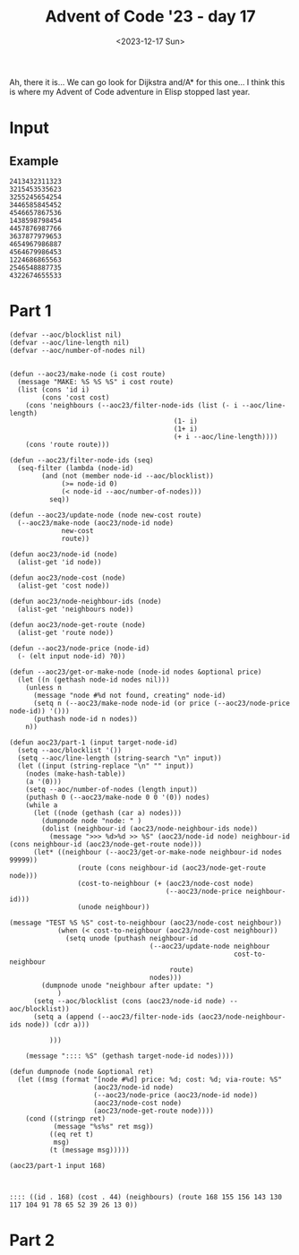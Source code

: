 #+title: Advent of Code '23 - day 17
#+date: <2023-12-17 Sun>

#+begin_preview
Ah, there it is... We can go look for Dijkstra and/A* for this one... I think this is where my Advent of Code adventure in Elisp stopped last year.
#+end_preview

* Input
** Example
   #+name: example
   #+begin_example
2413432311323
3215453535623
3255245654254
3446585845452
4546657867536
1438598798454
4457876987766
3637877979653
4654967986887
4564679986453
1224686865563
2546548887735
4322674655533
   #+end_example

** Input                                                           :noexport:
   #+name: input
   #+begin_example
131521531314413165554663355645644257613274614177575564515343675763343717733131466417431176612316451651616515743463261461663563523613444154252
254321311411454534466161643621353541657535174621665776157212576336534177224356633176673161736154621567774544771521656112526146345152542542144
551351111513441213121553332663651663461337267643135466575723446757536642575253255533424362727626726757571773547675755535113411643655666421155
432441114441634623124235621172721357265624163241322367515467653777221636524525344476227651326213614237251362626121272326365414252511244543235
123446644263133636563125442513327163531257754357124723174461274634486378448662787433262446144331424545356266752331761255666153254422331442312
445531164461411225156114224751735714616427722742152675535468555464266323232755552472777255653516754653257163141164722372651154162333652316333
342144656363316445422515743357366245625611741277741824258248645367823568263784886374334356656335213467665443136135333431646623365511355246456
552242522226252421251272356151666171264443651417744227455576525533885424286843432245373223424634724772576436333712761676744425361351245632312
612551451436464246322217334227753733547232667136642536657455822665788622252375362863766734462662722253271747771377641346653653415654244224661
353634434225211132116644241741437442465514222678864478678466525448527772774526335383726558467633287737752127763676562715531752215424315464342
211262235215333566414164677164434362344228654467842353645887736675532724265877647772354547825677646382537456437353641734264226136666534644435
533343166334146455664537412731425332573423823422777423632786544384636536253447666743784665378843644465827171724436345114652646734635516641633
143123132166633162271477311632743722677843628866743256554535447473822765536762465544586458248543657864675147373475472252544262622316551126552
332562532161613237422345157536347631248873425526288742323286432873728776732463455255258268268457875678284845331214174444512574776535662463532
245221445436116317321453527742355273752233262374487478544854368647687784763246268852475754382258272883644568427363264216524356364415645451246
264543412551657621637447174356572536667683464443827544447575824883472587527728326723628335774846256622433776533361432756433277152321124463512
613364515655656321551417635422654426673422652787485555452658228388545846585323553246358357634666575525256236586351257656764751163315255643534
435252225517227625163447742427648835382284587243867887833732445527774345547893884737537783337765433456784767872425614362473664111542112545544
225633616513222474673555542614286826263775267486775553772485846897789589597653799376452288678852788288336585438363347456322352412632643614132
654241553746415256745216112453885877373724675557524544347657774979337333965636458845393554432754543426628277745378341645442256777152643453121
216464644454265454532564473624788458283825688482328729675888995368379957858787885695586869742528385637235838856547866155415164775431432235554
622314657242364465565254745528228332727266425546547648695594689684387486798363494693848648473673727322462662585827826225211416135651164532256
114361346312663445432743886276387267674883665537446646989959663948435849757745834494533736563555433353683625435537845262516542765435346213443
422663644132375537643543877864767527248522473453569335759446368544846665344645434547945469746774555787268626732884624358436574642323324454325
226341577473112443162244586222845646847552753757788658649676733985497444849695535597535697496769844745485388734243222726643422534451373117513
215472262113561361133474334862723656256728456968496385844374433575895993449636658746788999898878788642658833734243343553485366621134175237562
565142545162432335553645537766844326326544996936664586998736684956767697854433548688773458483663436788884768568745888732227567142551411642364
363537234121663665278485344384667833682953653479696679589435458338545375954655673766548499774993495355372642826433385678662727353254461754734
335541163653142161323677583264278247276648946559958844436637587834838785785453679575468599674467395935957466645432833573742617126172416334134
317563475422251172574344727256677577634368344447864944547668836567796686494873693878458439893745998933358384886328436556234854222565272711172
316443612746646713488784247722333786548887667668668375357656957583856756587658999343856557595585569646497874248866752358752586657245363566651
742665262276145343647875365366373759474785987498366383695555835466747866464789467865974867958553355899576384824455556673824742521333347142314
271521715675114643658577252753763839567865435357557853379778854559884856689986466648878877765799635783987858442278436524688655834615546116353
363573516327262688343535534742722436488657749977985535337974556878665767764775556869495596555863845588534335376337528372644428775517625556422
232647476772633645537644768225876674836684698367944857887884659565976886477658474569759887987398398874853799789462835538738726246523162623531
712345444646653567657745553844267657744569954634454987657989897475868984847698797878498688487683659486867554879933545253452883652655562347221
676716513661688827573886668724459838494548389948787896567578798978856857544987867578846496658639995958553668356364665686272442424272656656657
714563243744275258674484426359669765395947843863878796986697547794576579979975645567454857577554393875499974684438882383374554827715172245661
733763641216248357287546438575537339337499676434569898845474695987468764777467855984966594595874874379463878784649555685865384558224476466154
122175543158336566874662376748875735649973573568764778997779598477757954954989574988458759895664873595565466734638458242528226373785336362332
245463144775558287534254833967339637358996933885979587889679775584578679985649568594778984475647786589339893958684896754458774228456276124214
757612743438282725557758249659766865595469939647467989945445479469546689454749664876785468576657476748836896895495389332624867288477646413323
722153352662427622347825239359449948757556785558599957977767664969767684645569474796798845687576658859457333933675993868425865252888546676647
655172344678257853883425794755679953849744849664489954896778589796459746486799656484979458684865894847475668889686433438764443366244261232656
162462531888742232875488866567767735336657446789967885546767765569585585878985767889455874674468459445785486694798397497526632722477644716674
242353233478824387537334694964738445464895475449878565488667855989766885785769795776765474768476484745794459435747853436273875878743561414273
664715236735588465352229986888373699885574789677658545769846568966867885877995586767979548665677664568549576557445648664254888466854277667242
543247622573868422872537474863958775877598674769697974668449687667558969788666997786786869848457465497697785358657948738362436233685734315554
635516668624276843427654786688543776684996669666697956564987777575865967656995798565886787774789776765488694666845946886733754223688463413553
726244332658246283737747437649883848645896958587858488488759757659759969996765866688768677694488444695566738883396794664936528228532658437224
663731384784678252356373539867557655666699595956579948955789958697957596756576667998567798699447466798745658593579786357767864226285742524715
565543444788663227462389697377874577598877984677568875797858597576985768598888865975896867694694759778745854749639556798552872656625468332424
153325656864776582846465377559367577978448769955584455558579677685565899578959668779659876588759985648747757838633694863485344474248856336147
536374735686762633228836739769564699869444449969458785996557789755858578789998789787965675666559568745865685583834839873854687685782833264465
774773863338734283336634947736939687769749974559698998679767795785577765976587565996955867668799798958846855669795737335876224468444826256472
561224576433232354749483886455637689857478557877876957565568697695866678969967867657585885996576756596686797737676679646538976386738738427143
235423764823584788654934486537698565489955588954976667585596656788875797968796857776859586868969856864975997484565485574654937683756838425314
356477878377755324746474936736734765775944656889979598757585665579988868799587786686987889999954784888846786659879456499857676766658364866753
343463783884548723286545357959568655898755558749578868987898867769887798668886657878966685585885668747654655793867948788339943682533437444137
721478685435244783563943339558694757886457669789697856685986698867789767866867979556565568697688865648746878596489456635983877677674485374171
571274872383884835338375798745369969446445489957855578566598965887866686677979698758798578656968596694987675665346765639936774526235864842312
441162566683346665976974596739867576945789746989695588986669597898777886896667878896898577889768599888898448859847695959545537275537742543517
267273334848287463887834665984947565779488854497557959988776897989977987897769799958958557699565659598864695454874464988445866643562383728822
333585242832838557448544874996398588955749757579685868796887867668869986779889877699696668696576987499756846796678897438365733268448387837721
624624724588444535778636655556385686555489455587596795598798767879688886967678969989885766769575676664769584868838379469448882456427437777332
342445435623444563383969633857884555985997485885867978775986976967968698796787996786679957595899965476678768666683843937378788782733578487321
171185248322547583488847338593699554579744765766575797879786987768889898996768777887559768556756557579795467984847459833787935483868664264773
665282632778825737797689495978874748644998956778688759896567668687999968787686976977767567897598859569489957976776537883676394557585642877876
612255333377233543738586964773677457874877976785558895967667688869697999869987889779766795859986769997956764857457399589734398852568546223566
145468486222328253765834868956445954658785665567789998677578978967768888789796879967657677975989899779994567596986444576439838758342622674675
555688565735352444387589856376789895994955498575598696587667686689787969898769968887688777589856878548899475899848464896567563534547227635345
677357723425675467383579757799699445867568477577776778556968678987879967787797769666895986598586686566869497454747434678938653233363355767461
343568483385257574437438757565798657995855788787667787666586899979878689678896999866789755567799675797994955697746859968484855277436486656863
326676886762328437836595893999567966488576559585666695655786686668789778666678988899669778586599855669448889967578995874367875348545575623764
371243428277463637346789636578988747995849649857879666899777979767767969986798966877787568889568986675556557599443776345574776687868823538237
775225382257568444896473954597499889489678766996589796897587687696779788869689887969765677796965979998644748696659877944538995664453245745713
523343358253743468855658847849676597847985889578575766666676888787997699677979768669885756567697874758486656665473877443653899687667264868855
643427332753365463837574885546597597755855654586897959668986898667798888678896796699959955889986798679454988485997555546787977648856858585453
157342282823457268346378938388974764988879978957558856695866676988996686767689779869956556977665976586498675447644453988974534488672853367323
547125787522487233446878759439477697767787846798666958759687899996689977787677789965696767755676898966587989946453634444666443827537356357417
254287473232444758783646563945637468497764944967676877758786777776678777999779868676899678798678966968784894867483584376854346357755777563615
554165726834468847535767685943965566857765445598565867696858658996879668998866798768899888859897874968669766487856396858488843252335428574614
265285777545335665856578776754396844479984767788998866565659786999798777669678689998685879787887599644555497887434356499347564847486545377875
463447737288846887363964563767956566946794698768668666769679578988998899969678586985567767778955776756878594555989946545637498337328336528445
261518474486245283833345487479573584778948758558599568687687999996676777776986987865888665999697747687685676543856553663387534734242786656752
635147647263678582663677689884565577447959675688756965867568785969765596768896876857899567677776476744778565664837479835966876435584855438552
557545647383765527296379893848895364766854766956796555688659956855796759999596766658696675989774894459968947945477557797753356627275437576451
543613286777256843584479776587398679479495546678668986866986855957767899859988796879867776658587798994898995978838665698356774475837726654322
223747357427768788726395498953637395998687499976578559569769889997698957679869997955867766796898475858794587465646695333696855243452683736543
126324266572355663683783669856569476689944857466884765857857875856795595985967969598877985794798546547858686499398878366738824633334545353453
546666463268542254564365887733579495856749598984795479966977865897768755888587558999658677549659449777795578449457849378766454458867278271227
766752328754236626825668547473844463764845755776958546666756868655758798865789867687567887978787756847765974397953956534658853274835487783462
242677674625253274522576448565877645475794967467644589787797859877587756656978975956886685698466965448779444446545893659997624427427366615475
113662224244372372723544453597458793589944555979549497565696995966568989586766599677665765465496454968884796765336693367488383663774673225145
575753446257728322467895394765459734835575565857565556957777858769597798698895589886557775975798844849656389393863863653822634747827238847223
554153776364424272764426774777676399395977866559474947589787766985557798697567965669585986854884874859855975796588655668377373286357252631174
555244763773384488245347597965877633475846965565669789948477957598756895566668756799644955744869477656793878566746333758727886248265737755636
511462132578858542236436694355554578853676445945997856448748646899858985975889799764955695567987556696765498687994989485246856478225226172574
275522616565387258763578345996978993475499849674694598656845856795646869668446678689766596496445744674663453464586648878862754265574666522577
152232356188688367332425688887946773766664879784577748499596475457559886994487644798444876998656679775788534663736654882763484835227353553552
343737252228848383547477776879538447646893689884654494766899888495969754648886475844946555787879559474637685898974749922727287538454657662127
252444474342645787874645678965753334547888458997778966874954579854765887658996699685459868868458666559539833535573898283343553387556441336344
661712736574455876442864833846745865373967699557884867878495455977664559769564685785946565879496566737795635655388673547286326747723266741762
124475116337557533256422835966367476894597469386954895876566479988545986749687449979467764988656869958474577447939556788882768256347462315262
433454471737233374643548238449498658585479737886789557866555557994798898984866578795977485555486738583769934337569936326823442525561326461611
541231543366377387642534526457768773693478939465647847475465956969675584576978697874498447487653936799635695638539237628842758573363364244756
354573425252154245356873543836883355547477563889744546987574889667989448946668788587978774543397963683688469577976737356647553282474174674151
123154734516772566258276348725837979558866478339588375595485665487756598459756756559668594798785797874467336535727737826742885867162342472512
367165651276364244327676365568854845666585644859436767787796599864858776777688768799756558857583836585499836558266527458775282767233672416425
132441731572413583234527458865658456647337674533938985874577755957494878486467547947466894954774446357849745853473765858765555255214464653375
527164715264551736546338555422635575676478986439679383734844668588747986795666449789565886678865737536568958464638652557862585234773135623445
473625123377214358878243625673256488348333495557483884763439858994688677498647866993585698378848534737439995367485285762367328326667534657353
442431532514243627534484657636227557597479944895477544977854758949496884876898434768476364673385596964499868377222553456365768461255361637556
317412461772761314567546567654427564785793459547789685685974586963888446554335985878447366867467589477966467757732535883765647534613145447772
512136722424557276145657582267746274227834668466739475373867455447374536859737564594494665577387449448853887772628866435788562116752661565155
144234437532544772134645682624352477248643747445769465349587673673336359744776597669846434537747639598447388383752557562274543565773514217133
325635414524451217564245676352236365566675749543883949339788349878373376599496397478966888394567948966275457287763373827273665447166371675612
556154253526567771363435622544437723757534733538439833588595636596697579886753895644834987678939483933222572577226437654783437451171637775125
146242634575476636116238468742337248338788458676785667697553797987569747374585795697993473487974964282367753483257442868853154734626741552414
316567527457122337416542227424577337725326464774345975345636936557445489875643739488559958667897955363647853337622776748152761514333462723411
253216352444247441363736244682682354248766426652678476733789594788465357889577799784787449938544382835352547757743333653561221641643142664615
143115265131671266253721675324423667877248338226389557398987356973334465745985434633884755449483432882474524457362348465717213534237666625533
463225654541344717346262573758663336456256826757585843589995367637476393738379948886967996358527477574237657666784758714425324234117237352565
533523555534463145375222277172236865722364656362632534663876464694566536999879476635973874373255565572677347453564347524677422257275651444426
422162111612337777416173771154677237664625775282324875872666889397344535997987459739587634844273627475287638837524256515614712273677671341252
145411356257217722114476717424533622534725643655474468486445468486885583679699373745455657345888562844625266632247472227623745663743213161456
152156654514233422146645176572565685848857838673588635535356454663432632654455727677678372668756463276686647242555514673313476523656262253266
666225453426565773663762227144571324234858554658757324475233483728657547687586582866757272587762554347556866346244441234521463655765431325112
511136633534477724515111652715427375553642345842856457656822754425558468564583645677625385235535786884524528821133653335352326527734465231526
143535341544163716473632713155753265747373874644725765653344348325252663478358388724827777857577282347634877163212333457436166276366611442254
365452251135242173735434344453537644726734378234684827753877243545634427522263888664277234483544762567626131764654166452231277175236243534344
265453353544244422172733513775235334637648856626634275787777587627864637732435678645678782253242484665451212361246275361646767613351126113446
351164446164565347672555143725344133531222564256383333367347623324758686528454442638622425287467732385154477324351617527514553341336614326625
635525653613153621765576657622261763533272712364863262354784862876832466546357488887572853834832568215625715673763361425345326112126513625516
133546455652256514234762455172227653166374752224866336348537424423232625226758824725835275754788667315776773644162434677276544214535143452133
546433443346524662342141452141156551252777472141825222882733566325672334348754852647687568528621175561161645225665547711254124642313355256531
512246346516263262156146252342456171731225451121711833732673568377675737344646365233227875382243112522526235726547133736551446244145652645315
333554234526135462565532526655616427174352422567454241226847482647684775336284762663226662331434356142117754376611323415141226611346542541342
132233616631113614415163246465561151235211615722654454661763477364446875527263226337724654417171457672576522165442766724162511413346523112141
415524312615655662311343327662346226346475442247556767434567325742333762626637153121541617253443571674174324232543472364252353664523655562344
315122331212345234666316461662714174774112716446152344247762426533263122662171731364456714145662776273426434357543316152365314263542426365135
   #+end_example

* Part 1
  #+begin_src elisp :var input=example
(defvar --aoc/blocklist nil)
(defvar --aoc/line-length nil)
(defvar --aoc/number-of-nodes nil)


(defun --aoc23/make-node (i cost route)
  (message "MAKE: %S %S %S" i cost route)
  (list (cons 'id i) 
        (cons 'cost cost)
  	(cons 'neighbours (--aoc23/filter-node-ids (list (- i --aoc/line-length)
  				                         (1- i)
  				                         (1+ i)
  				                         (+ i --aoc/line-length))))
  	(cons 'route route))) 

(defun --aoc23/filter-node-ids (seq)
  (seq-filter (lambda (node-id)
  		(and (not (member node-id --aoc/blocklist))
  		     (>= node-id 0)
  		     (< node-id --aoc/number-of-nodes)))
  	      seq))

(defun --aoc23/update-node (node new-cost route)
  (--aoc23/make-node (aoc23/node-id node)
  		     new-cost
  		     route))

(defun aoc23/node-id (node)
  (alist-get 'id node))

(defun aoc23/node-cost (node)
  (alist-get 'cost node))

(defun aoc23/node-neighbour-ids (node)
  (alist-get 'neighbours node))

(defun aoc23/node-get-route (node)
  (alist-get 'route node))

(defun --aoc23/node-price (node-id)
  (- (elt input node-id) ?0))

(defun --aoc23/get-or-make-node (node-id nodes &optional price)
  (let ((n (gethash node-id nodes nil)))
    (unless n
      (message "node #%d not found, creating" node-id)
      (setq n (--aoc23/make-node node-id (or price (--aoc23/node-price node-id)) '()))
      (puthash node-id n nodes))
    n))

(defun aoc23/part-1 (input target-node-id)
  (setq --aoc/blocklist '())
  (setq --aoc/line-length (string-search "\n" input))
  (let ((input (string-replace "\n" "" input))
  	(nodes (make-hash-table))
  	(a '(0)))
    (setq --aoc/number-of-nodes (length input))
    (puthash 0 (--aoc23/make-node 0 0 '(0)) nodes)
    (while a
      (let ((node (gethash (car a) nodes)))
        (dumpnode node "node: " )
        (dolist (neighbour-id (aoc23/node-neighbour-ids node))
          (message ">>> %d>%d >> %S" (aoc23/node-id node) neighbour-id (cons neighbour-id (aoc23/node-get-route node)))
  	  (let* ((neighbour (--aoc23/get-or-make-node neighbour-id nodes 99999))
                 (route (cons neighbour-id (aoc23/node-get-route node)))
                 (cost-to-neighbour (+ (aoc23/node-cost node)
                                       (--aoc23/node-price neighbour-id)))
                 (unode neighbour))

(message "TEST %S %S" cost-to-neighbour (aoc23/node-cost neighbour))
            (when (< cost-to-neighbour (aoc23/node-cost neighbour))
              (setq unode (puthash neighbour-id
                                   (--aoc23/update-node neighbour
                                                        cost-to-neighbour
  				                        route)
                                   nodes)))
  	    (dumpnode unode "neighbour after update: ")
            )
  	  (setq --aoc/blocklist (cons (aoc23/node-id node) --aoc/blocklist))
  	  (setq a (append (--aoc23/filter-node-ids (aoc23/node-neighbour-ids node)) (cdr a)))
          
          )))
    
    (message ":::: %S" (gethash target-node-id nodes))))

(defun dumpnode (node &optional ret)
  (let ((msg (format "[node #%d] price: %d; cost: %d; via-route: %S"
                     (aoc23/node-id node)
                     (--aoc23/node-price (aoc23/node-id node))
                     (aoc23/node-cost node)
                     (aoc23/node-get-route node))))
    (cond ((stringp ret)
           (message "%s%s" ret msg))
          ((eq ret t)
           msg)
          (t (message msg)))))

(aoc23/part-1 input 168)


  #+end_src

  #+RESULTS:
  : :::: ((id . 168) (cost . 44) (neighbours) (route 168 155 156 143 130 117 104 91 78 65 52 39 26 13 0))

* Part 2
  #+begin_src elisp :var input=example
  #+end_src
